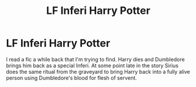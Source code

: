 #+TITLE: LF Inferi Harry Potter

* LF Inferi Harry Potter
:PROPERTIES:
:Author: rahattc
:Score: 2
:DateUnix: 1599695915.0
:DateShort: 2020-Sep-10
:FlairText: What's That Fic?
:END:
I read a fic a while back that I'm trying to find. Harry dies and Dumbledore brings him back as a special Inferi. At some point late in the story Sirius does the same ritual from the graveyard to bring Harry back into a fully alive person using Dumbledore's blood for flesh of servent.

